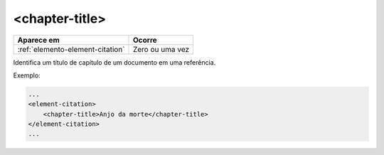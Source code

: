 .. _elemento-chapter-title:

<chapter-title>
===============

+----------------------------------+--------------------+
| Aparece em                       | Ocorre             |
+==================================+====================+
| :ref:`elemento-element-citation` | Zero ou uma vez    |
+----------------------------------+--------------------+


Identifica um título de capítulo de um documento em uma referência.

Exemplo:

.. code-block:: xml

    ...
    <element-citation>
        <chapter-title>Anjo da morte</chapter-title>
    </element-citation>
    ...


.. {"reviewed_on": "20160624", "by": "gandhalf_thewhite@hotmail.com"}
